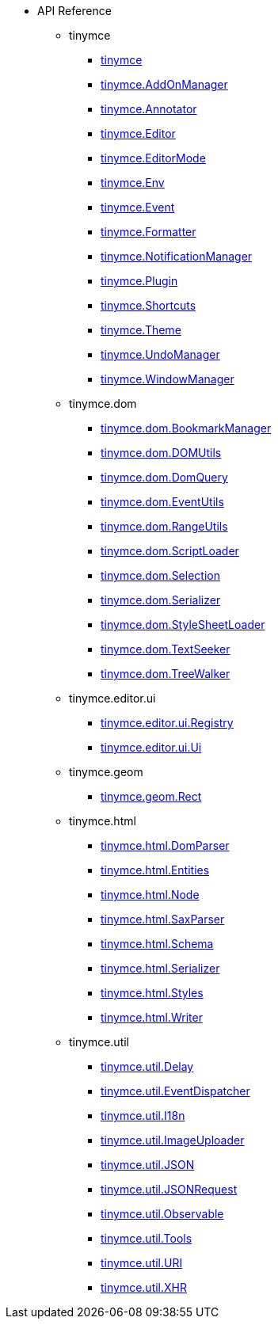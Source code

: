 * API Reference
** tinymce
*** xref:apis/tinymce.root.adoc[tinymce]
*** xref:apis/tinymce.addonmanager.adoc[tinymce.AddOnManager]
*** xref:apis/tinymce.annotator.adoc[tinymce.Annotator]
*** xref:apis/tinymce.editor.adoc[tinymce.Editor]
*** xref:apis/tinymce.editormode.adoc[tinymce.EditorMode]
*** xref:apis/tinymce.env.adoc[tinymce.Env]
*** xref:apis/tinymce.event.adoc[tinymce.Event]
*** xref:apis/tinymce.formatter.adoc[tinymce.Formatter]
*** xref:apis/tinymce.notificationmanager.adoc[tinymce.NotificationManager]
*** xref:apis/tinymce.plugin.adoc[tinymce.Plugin]
*** xref:apis/tinymce.shortcuts.adoc[tinymce.Shortcuts]
*** xref:apis/tinymce.theme.adoc[tinymce.Theme]
*** xref:apis/tinymce.undomanager.adoc[tinymce.UndoManager]
*** xref:apis/tinymce.windowmanager.adoc[tinymce.WindowManager]
** tinymce.dom
*** xref:apis/tinymce.dom.bookmarkmanager.adoc[tinymce.dom.BookmarkManager]
*** xref:apis/tinymce.dom.domutils.adoc[tinymce.dom.DOMUtils]
*** xref:apis/tinymce.dom.domquery.adoc[tinymce.dom.DomQuery]
*** xref:apis/tinymce.dom.eventutils.adoc[tinymce.dom.EventUtils]
*** xref:apis/tinymce.dom.rangeutils.adoc[tinymce.dom.RangeUtils]
*** xref:apis/tinymce.dom.scriptloader.adoc[tinymce.dom.ScriptLoader]
*** xref:apis/tinymce.dom.selection.adoc[tinymce.dom.Selection]
*** xref:apis/tinymce.dom.serializer.adoc[tinymce.dom.Serializer]
*** xref:apis/tinymce.dom.stylesheetloader.adoc[tinymce.dom.StyleSheetLoader]
*** xref:apis/tinymce.dom.textseeker.adoc[tinymce.dom.TextSeeker]
*** xref:apis/tinymce.dom.treewalker.adoc[tinymce.dom.TreeWalker]
** tinymce.editor.ui
*** xref:apis/tinymce.editor.ui.registry.adoc[tinymce.editor.ui.Registry]
*** xref:apis/tinymce.editor.ui.ui.adoc[tinymce.editor.ui.Ui]
** tinymce.geom
*** xref:apis/tinymce.geom.rect.adoc[tinymce.geom.Rect]
** tinymce.html
*** xref:apis/tinymce.html.domparser.adoc[tinymce.html.DomParser]
*** xref:apis/tinymce.html.entities.adoc[tinymce.html.Entities]
*** xref:apis/tinymce.html.node.adoc[tinymce.html.Node]
*** xref:apis/tinymce.html.saxparser.adoc[tinymce.html.SaxParser]
*** xref:apis/tinymce.html.schema.adoc[tinymce.html.Schema]
*** xref:apis/tinymce.html.serializer.adoc[tinymce.html.Serializer]
*** xref:apis/tinymce.html.styles.adoc[tinymce.html.Styles]
*** xref:apis/tinymce.html.writer.adoc[tinymce.html.Writer]
** tinymce.util
*** xref:apis/tinymce.util.delay.adoc[tinymce.util.Delay]
*** xref:apis/tinymce.util.eventdispatcher.adoc[tinymce.util.EventDispatcher]
*** xref:apis/tinymce.util.i18n.adoc[tinymce.util.I18n]
*** xref:apis/tinymce.util.imageuploader.adoc[tinymce.util.ImageUploader]
*** xref:apis/tinymce.util.json.adoc[tinymce.util.JSON]
*** xref:apis/tinymce.util.jsonrequest.adoc[tinymce.util.JSONRequest]
*** xref:apis/tinymce.util.observable.adoc[tinymce.util.Observable]
*** xref:apis/tinymce.util.tools.adoc[tinymce.util.Tools]
*** xref:apis/tinymce.util.uri.adoc[tinymce.util.URI]
*** xref:apis/tinymce.util.xhr.adoc[tinymce.util.XHR]

